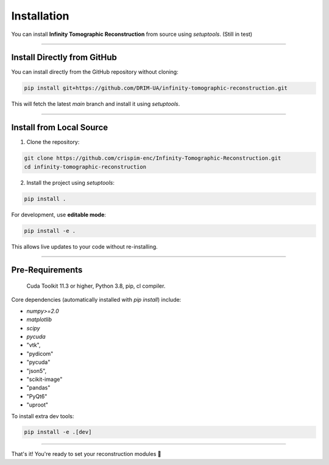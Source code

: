 Installation
============

You can install **Infinity Tomographic Reconstruction** from source using `setuptools`.
(Still in test)

----

Install Directly from GitHub
----------------------------

You can install directly from the GitHub repository without cloning:

.. code-block:: bash

   pip install git+https://github.com/DRIM-UA/infinity-tomographic-reconstruction.git

This will fetch the latest `main` branch and install it using `setuptools`.

----


Install from Local Source
-------------------------

1. Clone the repository:

.. code-block:: bash

   git clone https://github.com/crispim-enc/Infinity-Tomographic-Reconstruction.git
   cd infinity-tomographic-reconstruction

2. Install the project using `setuptools`:

.. code-block:: bash

   pip install .

For development, use **editable mode**:

.. code-block:: bash

   pip install -e .

This allows live updates to your code without re-installing.

----


Pre-Requirements
------------

    Cuda Toolkit 11.3 or higher,
    Python 3.8, pip, cl compiler.


Core dependencies (automatically installed with `pip install`) include:

- `numpy>=2.0`
- `matplotlib`
- `scipy`
- `pycuda`
-  "vtk",
- "pydicom"
- "pycuda"
- "json5",
- "scikit-image"
- "pandas"
- "PyQt6"
- "uproot"

To install extra dev tools:

.. code-block:: bash

   pip install -e .[dev]

----

That's it! You're ready to set your reconstruction modules 🚀
